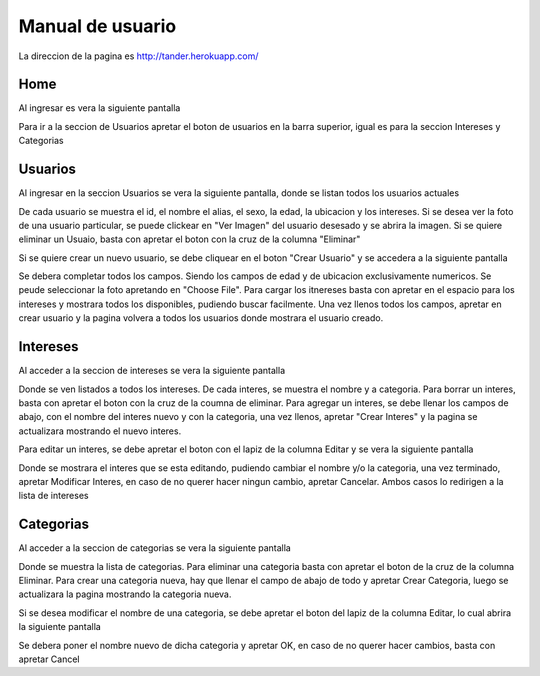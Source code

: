 Manual de usuario
=================
La direccion de la pagina es `<http://tander.herokuapp.com/>`_

Home
--------
Al ingresar es vera la siguiente pantalla

.. image:: imagenes/Home.png
    :align: center

Para ir a la seccion de Usuarios apretar el boton de usuarios en la barra superior, igual es para la seccion Intereses y Categorias

Usuarios
---------
Al ingresar en la seccion Usuarios se vera la siguiente pantalla, donde se listan todos los usuarios actuales

.. image:: imagenes/todosLosUsuarios.png
    :align: center

De cada usuario se muestra el id, el nombre el alias, el sexo, la edad, la ubicacion y los intereses. Si se desea ver la foto de una usuario particular, se puede clickear en "Ver Imagen" del usuario desesado y se abrira la imagen.
Si se quiere eliminar un Usuaio, basta con apretar el boton con la cruz de la columna "Eliminar"

Si se quiere crear un nuevo usuario, se debe cliquear en el boton "Crear Usuario" y se accedera a la siguiente pantalla

.. image:: imagenes/creacionDeUsuario.png
    :align: center

Se debera completar todos los campos. Siendo los campos de edad y de ubicacion exclusivamente numericos. Se peude seleccionar la foto apretando en "Choose File". Para cargar los itnereses basta con apretar en el espacio para los intereses y mostrara todos los disponibles, pudiendo buscar facilmente. Una vez llenos todos los campos, apretar en crear usuario y la pagina volvera a todos los usuarios donde mostrara el usuario creado.

Intereses
----------
Al acceder a la seccion de intereses se vera la siguiente pantalla

.. image:: imagenes/interes.png
    :align: center

Donde se ven listados a todos los intereses. De cada interes, se muestra el nombre y a categoria. Para borrar un interes, basta con apretar el boton con la cruz de la coumna de eliminar. Para agregar un interes, se debe llenar los campos de abajo, con el nombre del interes nuevo y con la categoria, una vez llenos, apretar "Crear Interes" y la pagina se actualizara mostrando el nuevo interes.

Para editar un interes, se debe apretar el boton con el lapiz de la columna Editar y se vera la siguiente pantalla

.. image:: imagenes/editarInteres.png
    :align: center

Donde se mostrara el interes que se esta editando, pudiendo cambiar el nombre y/o la categoria, una vez terminado, apretar Modificar Interes, en caso de no querer hacer ningun cambio, apretar Cancelar. Ambos casos lo redirigen a la lista de intereses


Categorias
----------
Al acceder a la seccion de categorias se vera la siguiente pantalla

.. image:: imagenes/categorias.png
    :align: center

Donde se muestra la lista de categorias. Para eliminar una categoria basta con apretar el boton de la cruz de la columna Eliminar. Para crear una categoria nueva, hay que llenar el campo de abajo de todo y apretar Crear Categoria, luego se actualizara la pagina mostrando la categoria nueva. 

Si se desea modificar el nombre de una categoria, se debe apretar el boton del lapiz de la columna Editar, lo cual abrira la siguiente pantalla

.. image:: imagenes/editarCategoria.png
    :align: center

Se debera poner el nombre nuevo de dicha categoria y apretar OK, en caso de no querer hacer cambios, basta con apretar Cancel